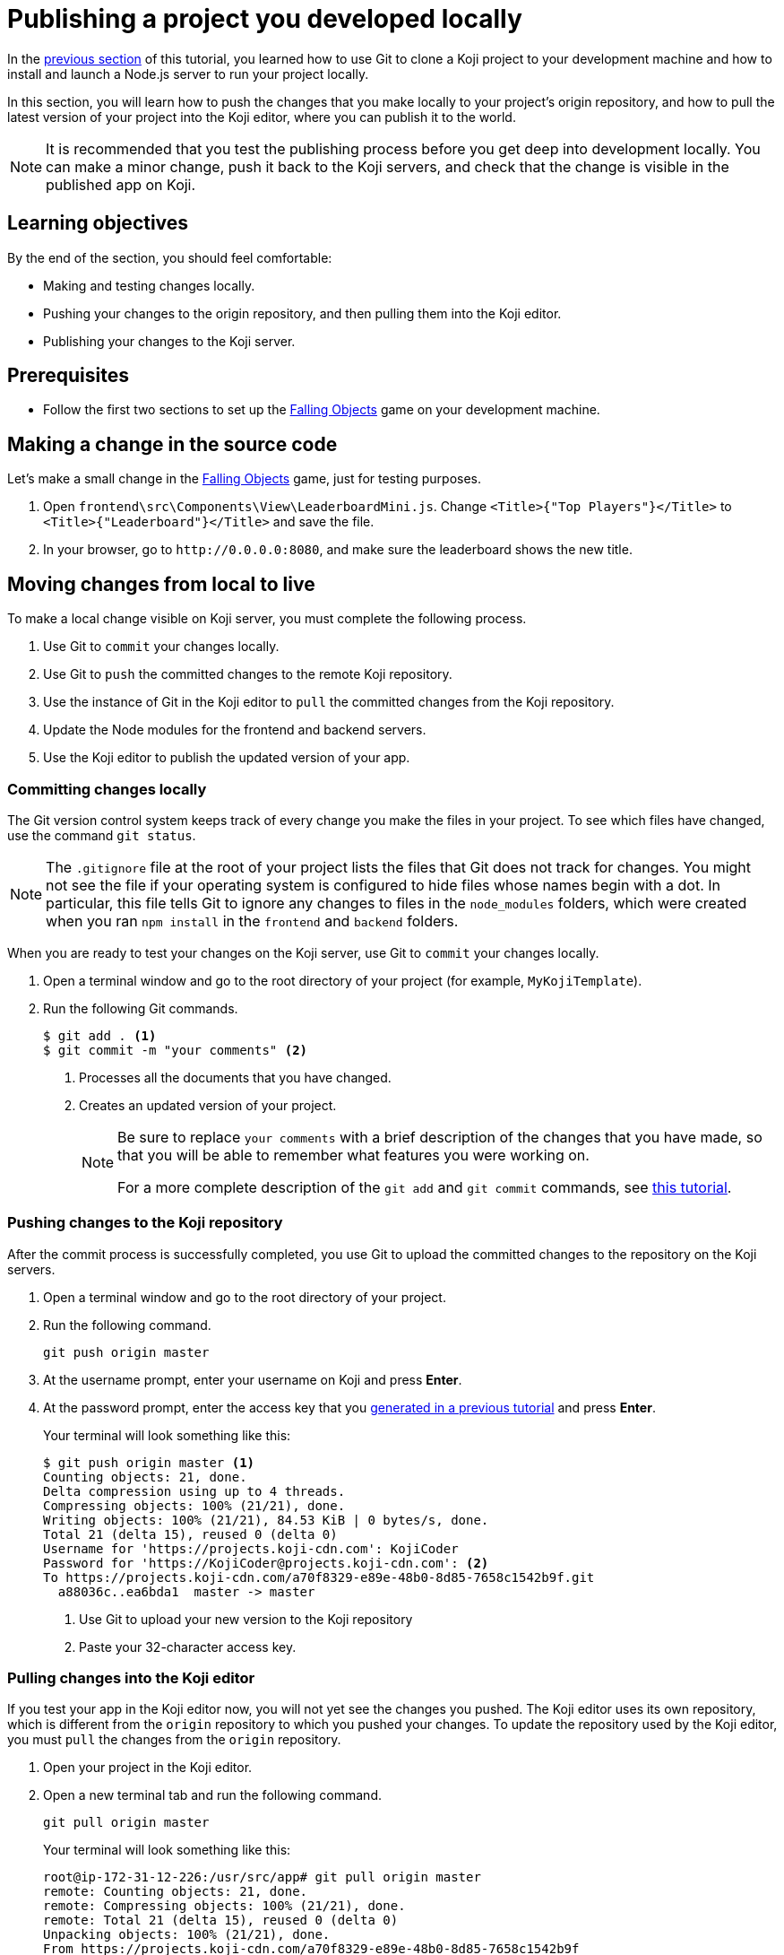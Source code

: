 = Publishing a project you developed locally
:page-slug: publish-locally-developed
:page-description: How to push local changes to the origin repository and pull them into the Koji editor, so you can publish the project.

In the <<work-locally#, previous section>> of this tutorial, you learned how to use Git to clone a Koji project to your development machine and how to install and launch a Node.js server to run your project locally.

In this section, you will
// tag::description[]
learn how to push the changes that you make locally to your project's origin repository, and how to pull the latest version of your project into the Koji editor, where you can publish it to the world.
// end::description[]

NOTE: It is recommended that you test the publishing process before you get deep into development locally.
You can make a minor change, push it back to the Koji servers, and check that the change is visible in the published app on Koji.

== Learning objectives

By the end of the section, you should feel comfortable:

* Making and testing changes locally.
* Pushing your changes to the origin repository, and then pulling them into the Koji editor.
* Publishing your changes to the Koji server.

== Prerequisites

* Follow the first two sections to set up the https://withkoji.com/~Svarog1389/rxkd[Falling Objects] game on your development machine.

== Making a change in the source code

Let's make a small change in the https://withkoji.com/~Svarog1389/rxkd[Falling Objects] game, just for testing purposes.

. Open `frontend\src\Components\View\LeaderboardMini.js`.
Change  `<Title>{"Top Players"}</Title>` to `<Title>{"Leaderboard"}</Title>` and save the file.

. In your browser, go to `\http://0.0.0.0:8080`, and make sure the leaderboard shows the new title.

== Moving changes from local to live

To make a local change visible on Koji server, you must complete the following process.

. Use Git to `commit` your changes locally.
. Use Git to `push` the committed changes to the remote Koji repository.
. Use the instance of Git in the Koji editor to `pull` the committed changes from the Koji repository.
. Update the Node modules for the frontend and backend servers.
. Use the Koji editor to publish the updated version of your app.

=== Committing changes locally

The Git version control system keeps track of every change you make the files in your project.
To see which files have changed, use the command `git status`.

NOTE: The `.gitignore` file at the root of your project lists the files that Git does not track for changes.
You might not see the file if your operating system is configured to hide files whose names begin with a dot.
In particular, this file tells Git to ignore any changes to files in the `node_modules` folders, which were created when you ran `npm install` in the `frontend` and `backend` folders.

When you are ready to test your changes on the Koji server, use Git to `commit` your changes locally.

. Open a terminal window and go to the root directory of your project (for example, `MyKojiTemplate`).
. Run the following Git commands.
+
[source,bash]
----
$ git add . <1>
$ git commit -m "your comments" <2>
----
<1> Processes all the documents that you have changed.
<2> Creates an updated version of your project.
+
[NOTE]
====
Be sure to replace `your comments` with a brief description of the changes that you have made, so that you will be able to remember what features you were working on.

For a more complete description of the `git add` and `git commit` commands, see https://www.atlassian.com/git/tutorials/saving-changes[this tutorial].
====

=== Pushing changes to the Koji repository

After the commit process is successfully completed, you use Git to upload the committed changes to the repository on the Koji servers.

. Open a terminal window and go to the root directory of your project.
. Run the following command.
+
[source,bash]
git push origin master
. At the username prompt, enter your username on Koji and press *Enter*.
. At the password prompt, enter the access key that you <<use-git#_obtaining_an_access_key, generated in a previous tutorial>> and press *Enter*.
+
Your terminal will look something like this:
+
[source,bash]
----
$ git push origin master <1>
Counting objects: 21, done.
Delta compression using up to 4 threads.
Compressing objects: 100% (21/21), done.
Writing objects: 100% (21/21), 84.53 KiB | 0 bytes/s, done.
Total 21 (delta 15), reused 0 (delta 0)
Username for 'https://projects.koji-cdn.com': KojiCoder
Password for 'https://KojiCoder@projects.koji-cdn.com': <2>
To https://projects.koji-cdn.com/a70f8329-e89e-48b0-8d85-7658c1542b9f.git
  a88036c..ea6bda1  master -> master
----
<1> Use Git to upload your new version to the Koji repository
<2> Paste your 32-character access key.

=== Pulling changes into the Koji editor

If you test your app in the Koji editor now, you will not yet see the changes you pushed.
The Koji editor uses its own repository, which is different from the `origin` repository to which you pushed your changes.
To update the repository used by the Koji editor, you must `pull` the changes from the `origin` repository.

. Open your project in the Koji editor.
. Open a new terminal tab and run the following command.
+
[source,bash]
git pull origin master
+
Your terminal will look something like this:
+
[source,bash]
----
root@ip-172-31-12-226:/usr/src/app# git pull origin master
remote: Counting objects: 21, done.
remote: Compressing objects: 100% (21/21), done.
remote: Total 21 (delta 15), reused 0 (delta 0)
Unpacking objects: 100% (21/21), done.
From https://projects.koji-cdn.com/a70f8329-e89e-48b0-8d85-7658c1542b9f
* branch            master     -> FETCH_HEAD
  a88036c..ea6bda1  master     -> origin/master
Updating a88036c..ea6bda1
Fast-forward
backend/package-lock.json        | 41 ++++++++++++++++++++++++++++++-----------
frontend/package-lock.json       | 82 +++++++++++++++++++++++++++++++++++++++++++++++++++++++++++++---------------------
.koji/customization/strings.json |  2 +-
3 files changed, 92 insertions(+), 33 deletions(-)
----
+
The code in the Koji editor should now be identical to the code in your local repository.
. In the top right of the Preview pane, click *Refresh* to make sure you are seeing the latest version.
+
You should now see the custom title, which corresponds to the local change you made in `.koji/customization/strings.json`.

=== Updating the Node modules

If you installed new or updated Node modules locally, you must also install these versions on the Koji server.
For example, if you ran `npm audit fix` to update all the Node modules to their most recent stable release, the dependencies for the `backend` and the `frontend` servers might have changed.
The `package.json` and `package-lock.json` files in the `backend` and the `frontend` directories should contain the information needed to update your Node modules to the correct versions.

. In the Terminal pane, click the `frontend` tab.
. Press *Ctrl+C* to cancel the running process.
. Run the following command.
+
[source,bash]
npm install
+
NPM installs the files listed in the `package-lock.json` file for the `frontend` service.
. When the installations are finished, run the following command.
+
[source,bash]
npm start
+
Your terminal will look something like this:
+
[source,bash]
----
^C
root@ip-172-31-15-216:/usr/src/app/frontend# npm install
npm WARN meta-project@1.0.0 No repository field.
npm WARN meta-project@1.0.0 No license field.
... (more warnings and comments not shown) ...

audited 12334 packages in 5.192s
found 1 low severity vulnerability
  run `npm audit fix` to fix them, or `npm audit` for details
root@ip-172-31-15-216:/usr/src/app/frontend# npm start
... (more output not shown) ...

ℹ ｢wds｣: Compiled successfully
----
. In the Terminal pane, click the `backend` tab.
. Press *Ctrl+C* to cancel the running process.
. Run the following command.
+
[source,bash]
npm install
+
NPM installs the files listed in the `package-lock.json` file for the `backend` service.
. When the installations are finished, run the following command.
+
[source,bash]
npm run start-dev
+
Your terminal will look something like this:
+
[source,bash]
----
^C
root@ip-172-31-15-216:/usr/src/app/backend# npm install
npm WARN koji-project-backend@1.0.0 No description
npm WARN koji-project-backend@1.0.0 No repository field.
... (more warnings and comments not shown) ...

audited 8550 packages in 2.729s
found 0 vulnerabilities

root@ip-172-31-15-216:/usr/src/app/backend# npm run start-dev
... (more output not shown) ...

[koji] backend started
----

=== Publishing a new version

To complete the first iteration of the development cycle, you must publish your app so that you can test how it works when served live on the Koji servers.
Since your app is under development, you might not be ready to broadcast it to the whole web.
For now, you might prefer to test the app live yourself or get feedback from a small, hand-picked group.
Fortunately, Koji gives you a way to publish your project as *unlisted*, which means that only people with the direct URL are able to visit your published app.

. In the upper left of the Koji editor, click *Publish Now* to open the publish settings.
. To publish your project as unlisted, select the *Unlisted* checkbox under *Discovery Options* near the bottom of the page.
+
NOTE: The next time you publish your app, the *Unlisted* option will be selected by default.
Remember to clear this setting when your project is ready for the world to see.

. If needed, edit additional information about your app, such as the name and description.
. Click *Publish New Version*.
+
A message appears to indicate that the publishing process has started. When publishing is completed, a link appears in the message.
+
TIP: When you publish your project, the Koji editor automatically creates a new Git commit with the commit message `Manual deploy`.

== Using the Koji debugger to test your local project

You can use the Koji debugger to test the changes you make locally.

1. Go to *Your Apps > Developer Portal* and select any project from the *All Projects* section.
*Project Details* opens.
2. Click *Open in Debugger*.
3. Click *Open Debugger Settings*.
4. Select *Localhost*.
5. Enter your frontend localhost URL. This will usually be `http:\\localhost:8080`.
6. Click *Update*.

Your local app is loaded into the debugger.

[TIP]
You can open the *Remix* pane in a separate tab by clicking the expand pane icon: image:WL_01_open-in-tab.jpg[Open in separate tab]. You can do the same for the *View* pane.

== Wrapping up

This tutorial has taken you on a round trip from the Koji editor to your local development environment and back again.
You have seen changes that you made locally served live from the Koji servers.
As you develop your project, you will cycle through many such loops, adding and refining features and testing that everything works just as well from the Koji servers as from the comfort of your own development machine.

In particular, you have seen how to:

* Clone a remixable Koji project onto your development machine (part 1).
* Install a Node.js server environment and run your project locally (part 2).
* Make and test changes locally.
* Push your changes to the origin repository, and then pull them into the Koji editor.
* Publish your changes to the Koji server.
* Test that your app works the same live on a Koji server as it does locally.
* Take advantage of the Visual mode for the JSON customization files, so that non-technical users can easily create their own versions of your app.

You're now ready to start developing your Koji app in earnest, in the development environment where you feel most comfortable.
Let your creativity shine!
